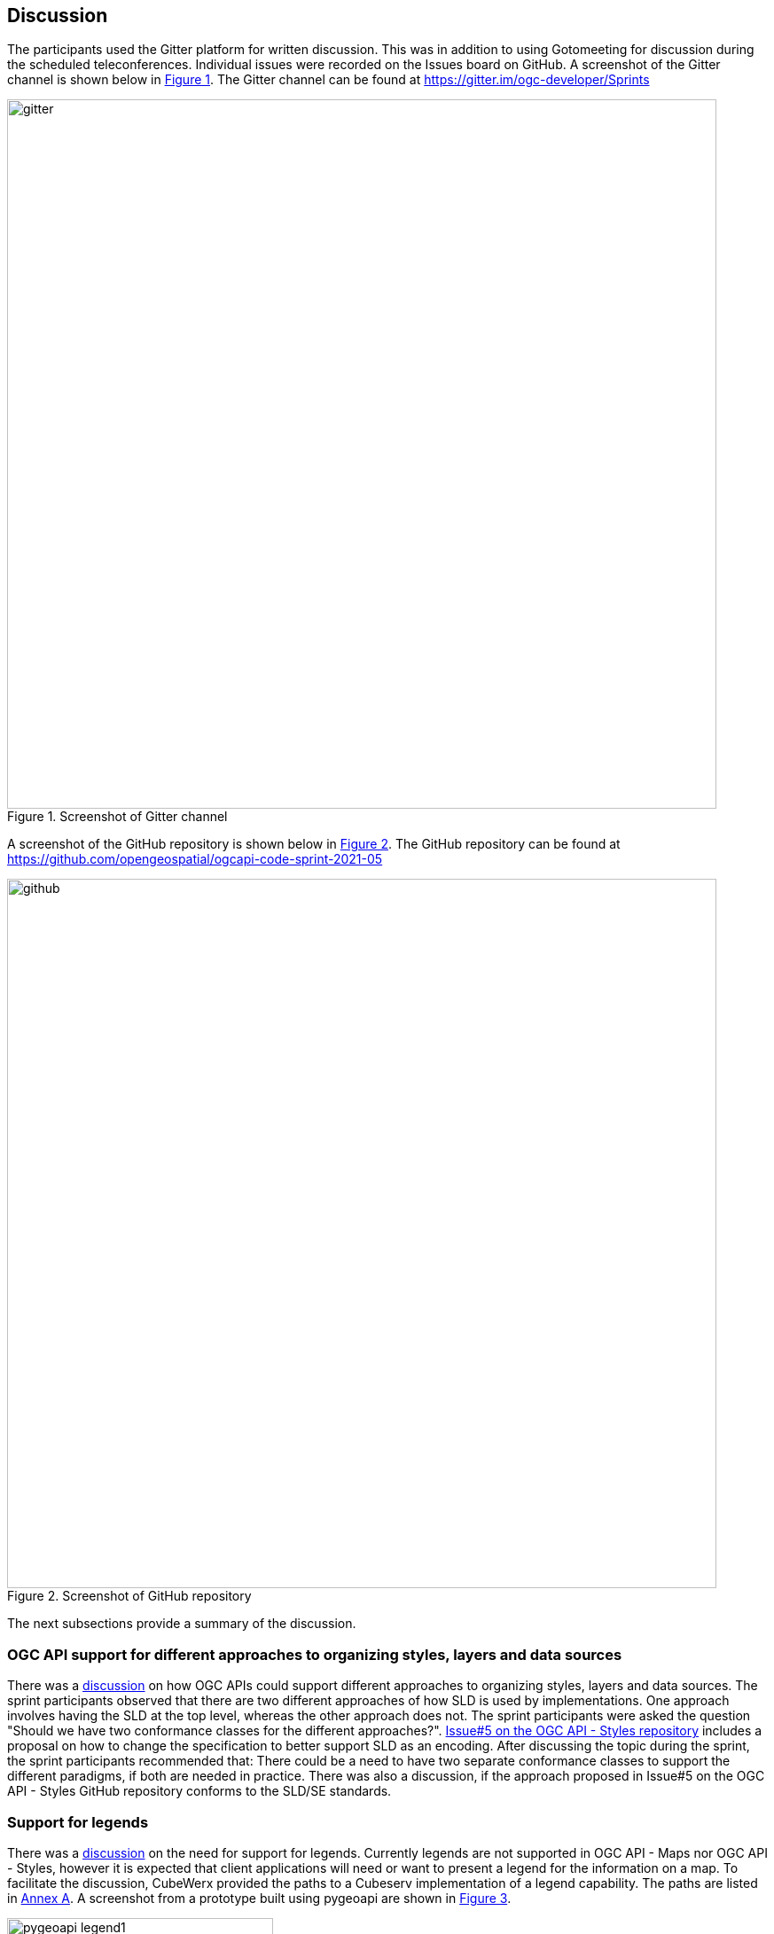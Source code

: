 [[discussion]]
== Discussion

The participants used the Gitter platform for written discussion. This was in addition to using Gotomeeting for discussion during the scheduled teleconferences. Individual issues were recorded on the Issues board on GitHub. A screenshot of the Gitter channel is shown below in <<img_gitter>>. The Gitter channel can be found at https://gitter.im/ogc-developer/Sprints

[#img_gitter,reftext='{figure-caption} {counter:figure-num}']
.Screenshot of Gitter channel
image::images/gitter.png[width=800,align="center"]

A screenshot of the GitHub repository is shown below in <<img_github>>. The GitHub repository can be found at https://github.com/opengeospatial/ogcapi-code-sprint-2021-05

[#img_github,reftext='{figure-caption} {counter:figure-num}']
.Screenshot of GitHub repository
image::images/github.png[width=800,align="center"]

The next subsections provide a summary of the discussion.

=== OGC API support for different approaches to organizing styles, layers and data sources

There was a https://github.com/opengeospatial/ogcapi-code-sprint-2021-05/issues/15[discussion] on how OGC APIs could support different approaches to organizing styles, layers and data sources. The sprint participants observed that there are two different approaches of how SLD is used by implementations. One approach involves having the SLD at the top level, whereas the other approach does not. The sprint participants were asked the question "Should we have two conformance classes for the different approaches?".  https://github.com/opengeospatial/ogcapi-styles/issues/5[Issue#5 on the OGC API - Styles repository] includes a proposal on how to change the specification to better support SLD as an encoding. After discussing the topic during the sprint, the sprint participants recommended that: There could be a need to have two separate conformance classes to support the different paradigms, if both are needed in practice. There was also a discussion, if the approach proposed in Issue#5 on the OGC API - Styles GitHub repository conforms to the SLD/SE standards.

=== Support for legends

There was a https://github.com/opengeospatial/ogcapi-code-sprint-2021-05/issues/17[discussion] on the need for support for legends. Currently legends are not supported in OGC API - Maps nor OGC API - Styles, however it is expected that client applications will need or want to present a legend for the information on a map. To facilitate the discussion, CubeWerx provided the paths to a Cubeserv implementation of a legend capability. The paths are listed in <<annex_a,Annex A>>. A screenshot from a prototype built using pygeoapi are shown in <<img_pygeoapi_legend1>>.

[#img_pygeoapi_legend1,reftext='{figure-caption} {counter:figure-num}']
.Screenshot from a legend generated using pygeoapi
image::images/pygeoapi_legend1.png[width=300,align="center"]

The sprint participants also noted that if a legend is a resource in OGC API - Maps, it could be a bitmap graphic of a legend. However, if it is a resource in OGC API - Styles, then it should be a data resource, so that clients can render the legend as they wish and that supports combining information from multiple legends.

=== Changes to a style with multiple occurrences in an API

There was a https://github.com/opengeospatial/ogcapi-code-sprint-2021-05/issues/18[discussion] regarding how changes to a style with multiple occurrences in an API are executed. The sprint participants were asked the question "If a style `foo` is used in several places in an API (that is, there are several resources where the path includes `/styles/foo` somewhere), does a PUT/DELETE on that style affect all occurrences of the style or only the one on which the operation is executed? In other words, is it only one resource with multiple URIs or are these separate resources?". For example, for an implementation that has a "night" style at `/styles/night`, the participants considered whether changes to that style should be propagated to other instances of the same style e.g. `/collection/foo/styles/night`.

After discussing this topic, the sprint participants proposed adding the following statement to the OGC API - Styles specification:

[quote]
____
A service may implement HTTP PUT and/or HTTP DELETE methods for the `/collections/{collectionId}/styles/{styleId}` endpoints. If implemented, these methods shall have the effect of adding/replacing or deleting the definition of the specified style as it pertains to the specified collection. E.g., after a DELETE of `/collections/foo/styles/night`, a future GET of `/collections/foo/styles/night` should return a 404 Not Found, whereas a future GET of `/styles/night` should return a style definition that lacks any mention of collection foo.
____

=== Multiple dimensions in OGC API - Maps

The sprint participants observed that in the Meteorology and Oceanography (MetOcean) context, there is a need to consider addressing dimensions as part of rendering in OGC API - Maps. This need is similar, in part, to the need that triggered the development of the OGC Best Practice for using Web Map Services (WMS) with Time-Dependent or Elevation-Dependent Data. So the Best Practice document can be consulted for information on the approach taken by the previous generation of OGC Web Service Standards. A given collection would need to advertise its dimensions and their relevant extents (e.g. in a MetOcean/Numerical Weather Prediction (NWP) context there could be dimensions for the model run/reference time, forecast time, elevation/pressure level, etc.)

It was noted that the Maps API already supports `datetime` and `subset` parameters, as demonstrated by Ecere's implementation from this sprint and the Hexagon implementation from a previous sprint. Example queries from the Ecere implementation are below:

https://maps.ecere.com/ogcapi/collections/blueMarble/styles/default/map?datetime=2004-07

https://maps.ecere.com/ogcapi/collections/blueMarble/styles/default/map?subset=time(2004-11)

The sprint participants observed that the approach should ideally be the same for non-static tiles or maps as the approach taken for the underlying source data.

If the source data is features, then there is a need to support parameters like datetime, filter, collections, properties, etc. in a way similar to the OGC API - Features resources to filter the features and reduce the properties that are returned. This approach was demonstrated by the ldproxy product and was part of the experiments in the OGC Vector Tiles Pilot 2. An example is below:

https://demo.ldproxy.net/daraa/tiles/WebMercatorQuad/11/827/1229?collections=AgricultureSrf,TransportationGroundCrv&datetime=2012-02-12T00:00:00Z/..&properties=F_CODE


=== Styles, Tiles: Metadata review

The sprint participants conducted a review of the metadata elements specified by OGC APIs for Maps, Tiles, and Styles. The review uncovered that there is significant overlap between the metadata for a style and for a tileset. At the same time, there are issues and differences that should be addressed. Harmonization of the metadata elements, should also be consistent with OGC API - Records. Specific observations and proposals are listed below:

* "title" and "version" are the same.
* "abstract" vs "description". Proposal: use "description".
* "keywords": Styles API uses strings, Tiles API uses a more complex model. Note that the Records API uses strings for "keywords", too. For controlled vocabularies, "themes" is used. Proposal: restrict "keywords" to strings.
* The Styles and Tiles API use "pointOfContact", whereas the Records API uses "contactpoint". Proposal: agree on a single name.
* The Styles and Tiles APIs use "accessConstraints" with a fixed list from the intelligence domain. At the same time more generally useful information like "license" is missing. Proposal: add "license" and drop "accessConstraints". Communities that need the "accessConstraints" elements can always add it through an extension.
* The Tiles API has "publisher", whereas the Styles API does not. The Records API has it, too. Proposal: add "publisher" to the Styles API.
* The Styles API has a fixed "scope" (value "style"), whereas the Tiles API does not. The Records API instead has "type", a URI. Proposal: harmonize.
* The Styles API has various dates in "dates", whereas the Tiles API has them in "date". The Records API only has "created" and "updated", but not embedded in a data type. Proposal: Follow the approach from the Records API.
* The Styles and Tiles APIs both have "layers", but with different content.
** "abstract" vs "description". Proposal: use "description. See #31.
** The Styles API has "type" (point, line, polygon, geometry, raster), whereas the Tiles API has "dataType" (vector, coverage, map) and "geometryType" (points, lines, polygons). Proposal: use "dataType" and "geometryType".
** The Styles API has "attributes" (the OpenAPI 3.0 schema for each attribute), whereas the Tiles API has "propertiesSchema" (a subset of JSON Schema describing an object where each attribute is a property plus some extensions to JSON Schema like "observedProperty" or "uom"). Proposal: Use standard JSON Schema without restrictions. Add a recommendation for a profile, similar to the approach taken by Features for Queryables.
* There is "mediaType" as a string, but the description implies that there can be multiple media types. Proposal: Either change the element to an array, or revise the description to state a maximum occurrence of 1.

There was also an observation made regarding the Tiles API, that the use of scaleDenominator, cellSize and/or the tileMatrix could lead to confusion. This is because every client would have to be able to handle all of them and convert them to the internal mechanism that the client uses. There was a suggestion to pick one to make it easier for clients.

It was acknowledged across the sprint that there is a need to request feedback from Client implementors regarding whether to keep scaleDenominator, cellSize, tileMatrix elements, and that there are several benefits to keeping all of the elements. The sprint participants recommended that, for the Executable Test Suite (ETS), if the server provides the scaleDenominator, cellSize, tileMatrix elements, the ETS should check if they are consistent to a significant number of digits (e.g. at least 12 digits).

After discussing the results of the metadata review, the sprint participants noted that there is a lot of value in dropping the 'accessConstraints' field and going with 'license'. Whereas 'accessConstraints' is used more in implementations of ISO 19115, the term 'license' is used in Dublin Core and DCAT implementations. Therefore, the term 'license' may be the more general term to use - between the two terms.

The sprint participants recommended that a review of the metadata in OGC API - Common, - Maps , -Tiles be carried out and similarities/differences should be discussed in a future multi-SWG meeting.

=== Suggested styleId when creating a style

The Styles API extends on the generic Create/Replace/Delete requirements class, i.e., styles are always created with POST and the server assigns the styleId. The server is free to parse the submitted stylesheet to determine a meaningful `styleId`, if it wants, but that is not possible in style encodings that do not include an identifier.

The Sprint participants noted that this potentially could be addressed by adding an HTTP header that clients could use to suggest a `styleId` with a HTTP POST request. The server would be free to ignore the suggestion. It was also noted that HTTP PUT could also be used for a similar purpose, in accordance with RFC 2616, as demonstrated by the CubeWerx implementation's acceptance of an HTTP PUT `/styles/{styleId}` request to create (or replace) a style with a specific ID. This issue was highlighted for further discussion in the SWGs because HTTP PUT is the typical way of allowing a client to create a resource with a client-defined URI, whereas HTTP POST is for situations where the server should assign a URI.


=== Summary of Code Sprint Outcomes

This section presents a summary of the outcomes of the sprint.

==== Immediate Lessons

* The Tiles API was found to be reasonably stable. However, there appears to be different interpretations of how to apply styles to maps collections and maps of datasets.
* Evolution of the Well Known Scale Set (WKSS) concept into common Tile Matrix Set (TMS) concepts was another outcome. The sprint participants suggested that information provided by WKSS could be derived from a TMS. Further consultation with other OGC Working Groups will be needed to determine the future role of WKSS in the 2D TMS Standard.
* Another key outcome is that the interoperability of buildings blocks has been completely demonstrated. The three APIs have been successfully demonstrated together.
* The sprint has shown that a lot that is common can be shared across the APIs i.e. how much OGC API - Common - Part 2 facilitates the client implementation.
* The interaction between OGC APIs for Maps, Tiles, and Styles worked well. No major issues came up that could not be verified and/or resolved.
* More work needs to be done on the Styles API in general e.g. to determine the impact on API resources when styles are used.
* The code sprint focused on the API aspects of the styles but not on the formats of the styles. More work is needed on the format aspects of the styles (e.g. in relation to the https://docs.ogc.org/is/18-067r3/18-067r3.html[Symbology Core] standard).
* While in the Tiles API a metadata model has been developed, in the Maps API there has been less interest in developing a specific metadata model.

==== Implications for NMAs

The sprint participants considered what the APIs will do to help meet the needs of NMAs. The following is a summary:

* *Providing the public with access to geospatial data and maps*: The OGC APIs will make it easier for the general public to access maps through regular web browser technologies. For example, through OGC API - Maps it is now possible to access a complete map through a basic URL (i.e. no query parameters). OGC API - Tiles will make it easier to publish maps as vector tiles, which are becoming increasingly popular in the NMA community. The APIs are able to provide data in a way that 2.5D and 3D visualization clients are able to handle.
* *Facilitating analytics*: OGC API - Tiles is able to publish tiled coverage data in such a way that makes it easier to 'stream' coverages for analysis at the screen resolution. This makes it possible to create histograms, vegetation indices, and other analytical reports all at the screen resolution. The flexibility of specifying the origin of the tiles will make it easier to combine regular OGC tiles with other tiles.
* *Reducing barriers to accessing geospatial data*: OGC APIs together make it easier to start with a dataset and then find a way to generate tiles and other resources. The OGC APIs are integrated in a very convenient way. The Styles API makes it possible for NMA's to publish styles from a central location in a way that is consistent with how they publish data. The integrated environment makes it easier to manage things together.
